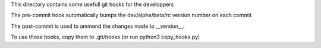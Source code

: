 This directory contains some usefull git hooks for the developpers

The pre-commit hook automatically bumps the dev/alpha/beta/rc version number
on each commit

The post-commit is used to ammend the changes made to __version__.

To use those hooks, copy them to .git/hooks (or run python3 copy_hooks.py)
